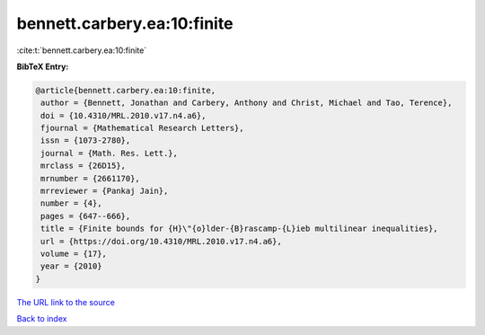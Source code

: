 bennett.carbery.ea:10:finite
============================

:cite:t:`bennett.carbery.ea:10:finite`

**BibTeX Entry:**

.. code-block:: bibtex

   @article{bennett.carbery.ea:10:finite,
    author = {Bennett, Jonathan and Carbery, Anthony and Christ, Michael and Tao, Terence},
    doi = {10.4310/MRL.2010.v17.n4.a6},
    fjournal = {Mathematical Research Letters},
    issn = {1073-2780},
    journal = {Math. Res. Lett.},
    mrclass = {26D15},
    mrnumber = {2661170},
    mrreviewer = {Pankaj Jain},
    number = {4},
    pages = {647--666},
    title = {Finite bounds for {H}\"{o}lder-{B}rascamp-{L}ieb multilinear inequalities},
    url = {https://doi.org/10.4310/MRL.2010.v17.n4.a6},
    volume = {17},
    year = {2010}
   }
`The URL link to the source <ttps://doi.org/10.4310/MRL.2010.v17.n4.a6}>`_


`Back to index <../By-Cite-Keys.html>`_
